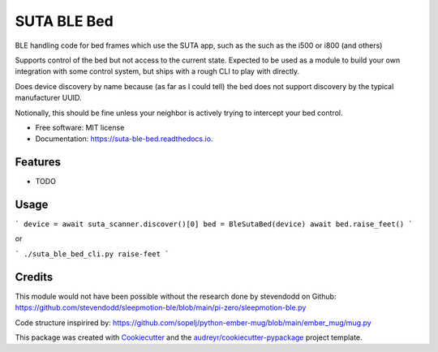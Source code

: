 ============
SUTA BLE Bed
============


.. image:: https://img.shields.io/pypi/v/suta_ble_bed.svg
        :target: https://pypi.python.org/pypi/suta_ble_bed

.. image:: https://img.shields.io/travis/sredman/suta_ble_bed.svg
        :target: https://travis-ci.com/sredman/suta_ble_bed

.. image:: https://readthedocs.org/projects/suta-ble-bed/badge/?version=latest
        :target: https://suta-ble-bed.readthedocs.io/en/latest/?version=latest
        :alt: Documentation Status

.. image:: https://pyup.io/repos/github/sredman/suta_ble_bed/shield.svg
     :target: https://pyup.io/repos/github/sredman/suta_ble_bed/
     :alt: Updates

BLE handling code for bed frames which use the SUTA app,
such as the such as the i500 or i800 (and others)

Supports control of the bed but not access to the current state.
Expected to be used as a module to build your own integration with some
control system, but ships with a rough CLI to play with directly.

Does device discovery by name because (as far as I could tell) the bed
does not support discovery by the typical manufacturer UUID.

Notionally, this should be fine unless your neighbor is actively trying
to intercept your bed control.


* Free software: MIT license
* Documentation: https://suta-ble-bed.readthedocs.io.


Features
--------

* TODO

Usage
--------

```
device = await suta_scanner.discover()[0]
bed = BleSutaBed(device)
await bed.raise_feet()
```

or

```
./suta_ble_bed_cli.py raise-feet
```

Credits
-------

This module would not have been possible without the research done by stevendodd on Github:
https://github.com/stevendodd/sleepmotion-ble/blob/main/pi-zero/sleepmotion-ble.py

Code structure inspirired by:
https://github.com/sopelj/python-ember-mug/blob/main/ember_mug/mug.py

This package was created with Cookiecutter_ and the `audreyr/cookiecutter-pypackage`_ project template.

.. _Cookiecutter: https://github.com/audreyr/cookiecutter
.. _`audreyr/cookiecutter-pypackage`: https://github.com/audreyr/cookiecutter-pypackage
